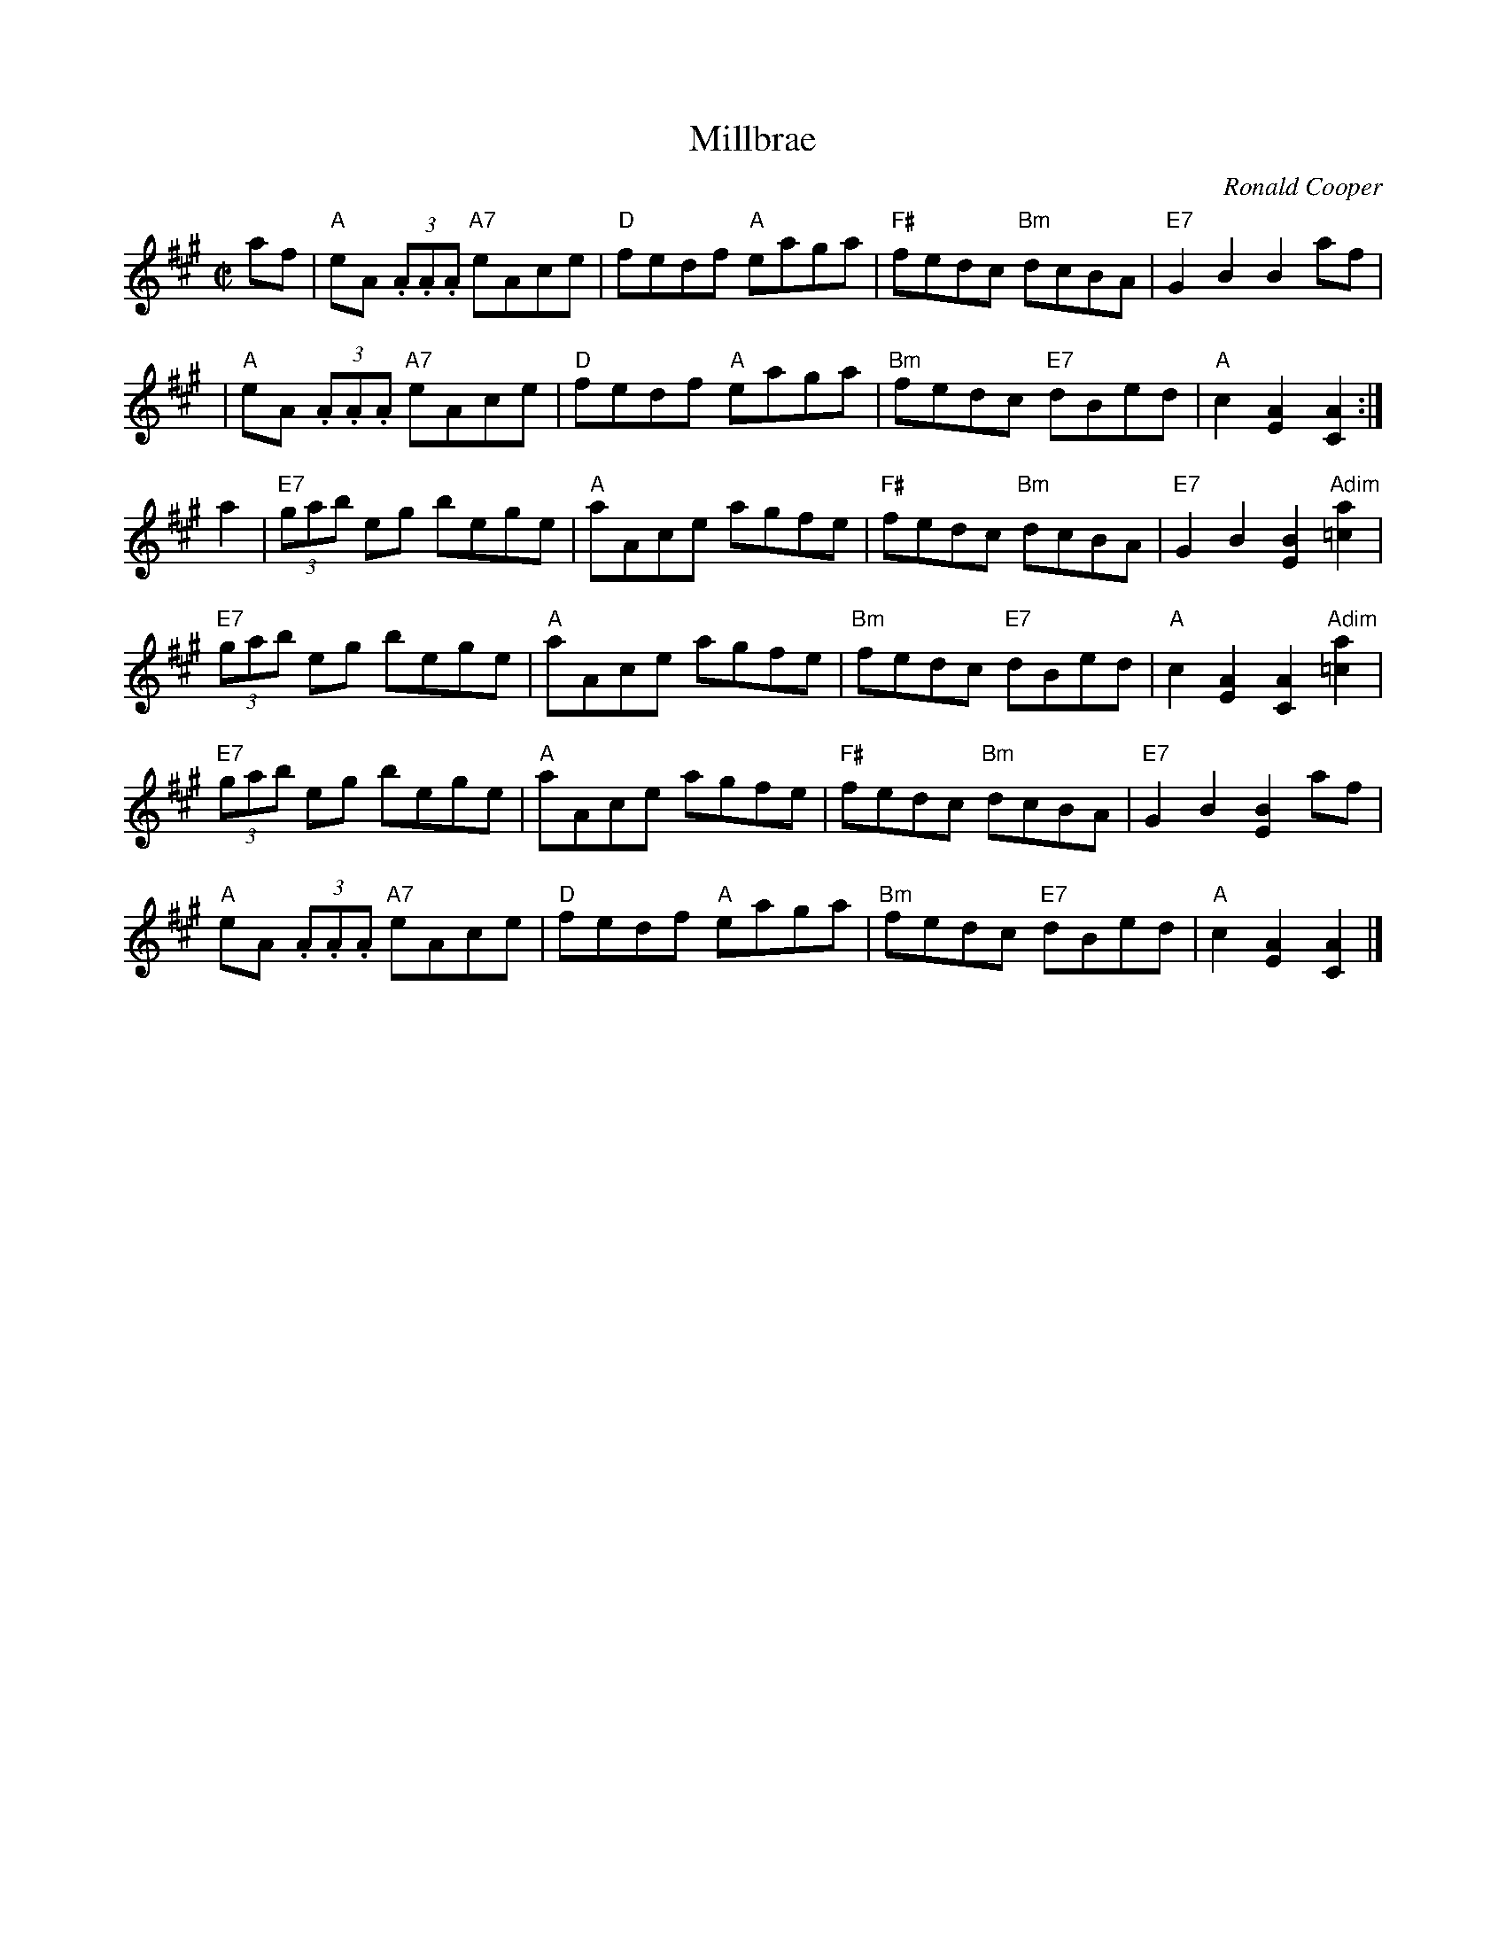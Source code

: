 X:1
T:Millbrae
R:Reel
C:Ronald Cooper
M:C|
K:A
af|"A"eA (3.A.A.A "A7"eAce|"D"fedf "A"eaga|"F#"fedc "Bm"dcBA|"E7"G2B2B2 af|
|"A"eA (3.A.A.A "A7"eAce|"D"fedf "A"eaga|"Bm"fedc "E7"dBed|"A"c2 [E2A2][C2A2]:|
a2|"E7"(3gab eg bege|"A"aAce agfe|"F#"fedc "Bm"dcBA|"E7"G2B2[E2B2]"Adim"[=c2a2]|
"E7"(3gab eg bege|"A"aAce agfe|"Bm"fedc "E7"dBed|"A"c2[A2E2][A2C2]"Adim"[=c2a2]|
"E7"(3gab eg bege|"A"aAce agfe|"F#"fedc "Bm"dcBA|"E7"G2B2[E2B2]af|
"A"eA (3.A.A.A "A7"eAce|"D"fedf "A"eaga|"Bm"fedc "E7"dBed|"A"c2[A2E2][A2C2]|]
